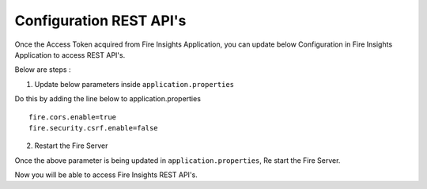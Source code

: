 Configuration REST API's
===========

Once the Access Token acquired from Fire Insights Application, you can update below Configuration in Fire Insights Application to access REST API's.


Below are steps :

1. Update below parameters inside ``application.properties``

Do this by adding the line below to application.properties
::

    fire.cors.enable=true
    fire.security.csrf.enable=false

2. Restart the Fire Server

Once the above parameter is being updated in ``application.properties``, Re start the Fire Server.

Now you will be able to access Fire Insights REST API's.


